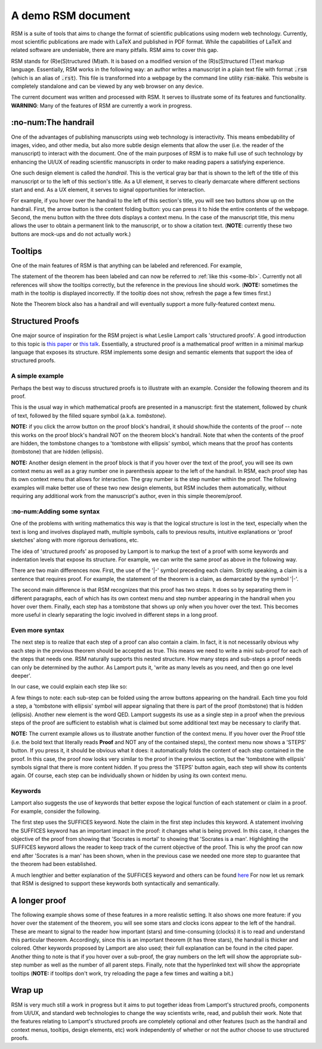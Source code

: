 ###################
A demo RSM document
###################

RSM is a suite of tools that aims to change the format of scientific publications using
modern web technology.  Currently, most scientific publications are made with LaTeX and
published in PDF format.  While the capabilities of LaTeX and related software are
undeniable, there are many pitfalls.  RSM aims to cover this gap.

RSM stands for (R)e(S)tructured (M)ath.  It is based on a modified version of the
(R)s(S)tructured (T)ext markup language.  Essentially, RSM works in the following way:
an author writes a manuscript in a plain text file with format :code:`.rsm` (which is an
alias of :code:`.rst`).  This file is transformed into a webpage by the command line
utility :code:`rsm-make`.  This website is completely standalone and can be viewed by
any web browser on any device.

The current document was written and processed with RSM.  It serves to illustrate some
of its features and functionality.  **WARNING**: Many of the features of RSM are
currently a work in progress.


********************
:no-num:The handrail
********************

One of the advantages of publishing manuscripts using web technology is interactivity.
This means embedability of images, video, and other media, but also more subtle design
elements that allow the user (i.e. the reader of the manuscript) to interact with the
document.  One of the main purposes of RSM is to make full use of such technology by
enhancing the UI/UX of reading scientific manuscripts in order to make reading papers a
satisfying experience.

One such design element is called the *handrail*.  This is the vertical gray bar that is
shown to the left of the title of this manuscript or to the left of this section's
title.  As a UI element, it serves to clearly demarcate where different sections start
and end.  As a UX element, it serves to signal opportunities for interaction.

For example, if you hover over the handrail to the left of this section's title, you
will see two buttons show up on the handrail.  First, the arrow button is the content
folding button: you can press it to hide the entire contents of the webpage.  Second,
the menu button with the three dots displays a context menu.  In the case of the
manuscript title, this menu allows the user to obtain a permanent link to the
manuscript, or to show a citation text.  (**NOTE**: currently these two buttons are
mock-ups and do not actually work.)


********
Tooltips
********

One of the main features of RSM is that anything can be labeled and referenced.  For
example,

.. theorem::
   :label: some-thm

   :label:`some-lbl` All `X` are `Y`.

The statement of the theorem has been labeled and can now be referred to :ref:`like this
<some-lbl>`.  Currently not all references will show the tooltips correctly, but the
reference in the previous line should work.  (**NOTE:** sometimes the math in the
tooltip is displayed incorrectly.  If the tooltip does not show, refresh the page a few
times first.)

Note the Theorem block also has a handrail and will eventually support a more
fully-featured context menu.


*****************
Structured Proofs
*****************

One major source of inspiration for the RSM project is what Leslie Lamport calls
'structured proofs'.  A good introduction to this topic is `this paper
<https://lamport.azurewebsites.net/pubs/proof.pdf>`_ or `this talk
<https://www.youtube.com/watch?v=uBiJpip9NVc&ab_channel=HeidelbergLaureateForum>`_.
Essentially, a structured proof is a mathematical proof written in a minimal markup
language that exposes its structure.  RSM implements some design and semantic elements
that support the idea of structured proofs.


A simple example
================

Perhaps the best way to discuss structured proofs is to illustrate with an example.
Consider the following theorem and its proof.

.. theorem::

   Socrates is mortal.

.. proof::

   :step: All men are mortal, and Socrates is mortal.  Therefore, Socrates is mortal.

This is the usual way in which mathematical proofs are presented in a manuscript: first
the statement, followed by chunk of text, followed by the filled square symbol
(a.k.a. *tombstone*).

**NOTE:** if you click the arrow button on the proof block's handrail, it should
show/hide the contents of the proof -- note this works on the proof block's handrail NOT
on the theorem block's handrail.  Note that when the contents of the proof are hidden,
the tombstone changes to a 'tombstone with ellipsis' symbol, which means that the proof
has contents (tombstone) that are hidden (ellipsis).

**NOTE:** Another design element in the proof block is that if you hover over the text
of the proof, you will see its own context menu as well as a gray number one in
parenthesis appear to the left of the handrail.  In RSM, each proof step has its own
context menu that allows for interaction.  The gray number is the step number within the
proof.  The following examples will make better use of these two new design elements,
but RSM includes them automatically, without requiring any additional work from the
manuscript's author, even in this simple theorem/proof.


:no-num:Adding some syntax
==========================

One of the problems with writing mathematics this way is that the logical structure is
lost in the text, especially when the text is long and involves displayed math, multiple
symbols, calls to previous results, intuitive explanations or 'proof sketches' along
with more rigorous derivations, etc.

The idea of 'structured proofs' as proposed by Lamport is to markup the text of a proof
with some keywords and indentation levels that expose its structure.  For example, we
can write the same proof as above in the following way.

.. theorem::

   |- Socrates is mortal.

.. proof::

   :step: All men are mortal.

   :step: Socrates is a man.


There are two main differences now.  First, the use of the '|-' symbol preceding each
claim.  Strictly speaking, a claim is a sentence that requires proof.  For example, the
statement of the theorem is a claim, as demarcated by the symbol '|-'.

The second main difference is that RSM recognizes that this proof has two steps.  It
does so by separating them in different paragraphs, each of which has its own context
menu and step number appearing in the handrail when you hover over them.  Finally, each
step has a tombstone that shows up only when you hover over the text.  This becomes more
useful in clearly separating the logic involved in different steps in a long proof.


Even more syntax
================

The next step is to realize that each step of a proof can also contain a claim.  In
fact, it is not necessarily obvious why each step in the previous theorem should be
accepted as true.  This means we need to write a mini sub-proof for each of the steps
that needs one.  RSM naturally supports this nested structure.  How many steps and
sub-steps a proof needs can only be determined by the author.  As Lamport puts it,
'write as many levels as you need, and then go one level deeper'.

In our case, we could explain each step like so:

.. theorem::

   |- Socrates is mortal.

.. proof::

   :step: |- All men are mortal.

      :p: Axiom.

   :step: |- Socrates is a man.

      :p: Axiom.

   :step: QED

      :p: By the previous two steps.

A few things to note: each sub-step can be folded using the arrow buttons appearing on
the handrail.  Each time you fold a step, a 'tombstone with ellipsis' symbol will appear
signaling that there is part of the proof (tombstone) that is hidden (ellipsis).
Another new element is the word QED.  Lamport suggests its use as a single step in a
proof when the previous steps of the proof are sufficient to establish what is claimed
but some additional text may be necessary to clarify that.

**NOTE:** The current example allows us to illustrate another function of the context
menu.  If you hover over the Proof title (i.e. the bold text that literally reads
**Proof** and NOT any of the contained steps), the context menu now shows a 'STEPS'
button.  If you press it, it should be obvious what it does: it automatically folds the
content of each step contained in the proof.  In this case, the proof now looks very
similar to the proof in the previous section, but the 'tombstone with ellipsis' symbols
signal that there is more content hidden.  If you press the 'STEPS' button again, each
step will show its contents again.  Of course, each step can be individually shown or
hidden by using its own context menu.


Keywords
========

Lamport also suggests the use of keywords that better expose the logical function of
each statement or claim in a proof.  For example, consider the following.

.. theorem::

   |- Socrates is mortal.

.. proof::

   :step: |- SUFFICES Socrates is a man.

      :p: It suffices to show that Socrates is a man because this fact plus Lemma X together imply the Theorem.

   :step: |- Socrates is a man.

      :p: Axiom.

The first step uses the SUFFICES keyword.  Note the claim in the first step includes
this keyword.  A statement involving the SUFFICES keyword has an important impact in the
proof: it changes what is being proved.  In this case, it changes the objective of the
proof from showing that 'Socrates is mortal' to showing that 'Socrates is a man'.
Highlighting the SUFFICES keyword allows the reader to keep track of the current
objective of the proof.  This is why the proof can now end after 'Socrates is a man' has
been shown, when in the previous case we needed one more step to guarantee that the
theorem had been established.

A much lengthier and better explanation of the SUFFICES keyword and others can be found
`here <https://lamport.azurewebsites.net/pubs/proof.pdf>`_ For now let us remark that
RSM is designed to support these keywords both syntactically and semantically.


**************
A longer proof
**************

The following example shows some of these features in a more realistic setting.  It also
shows one more feature: if you hover over the statement of the theorem, you will see
some stars and clocks icons appear to the left of the handrail.  These are meant to
signal to the reader how important (stars) and time-consuming (clocks) it is to read and
understand this particular theorem.  Accordingly, since this is an important theorem (it
has three stars), the handrail is thicker and colored.  Other keywords proposed by
Lamport are also used; their full explanation can be found in the cited paper.  Another
thing to note is that if you hover over a sub-proof, the gray numbers on the left will
show the appropriate sub-step number as well as the number of all parent steps.
Finally, note that the hyperlinked text will show the appropriate tooltips (**NOTE:** if
tooltips don't work, try reloading the page a few times and waiting a bit.)

.. theorem::
   :label: thm-some-name
   :stars: 3
   :clocks: 2

   ASSUME `f'(x) > 0` for all `x` in an interval `I`.  PROVE |- `f` is increasing on `I`.

.. proof::

   :step:`asm` |- SUFFICES to ASSUME that

          1. :label:`asm-1` `a` and `b` are points in `I`, and
          2. :label:`asm-2` `a < b`

          and PROVE |- `f(b) > f(a)`.

      :p: By definition of increasing function.

   :step: |- There is some `x` in `(a, b)` with `f(x)' = \frac{f(b) - f(a)}{b - a}`.

      :step: |- `f` is differentiable on `[a, b]`.  The following equation has nothing to do with the proof but illustrates the feature of displayed math within a sub-step.

             .. math::

                c^2 = b^2 + a^2

         :p: By :ref:`assumption 1 <asm-1>`, since `f` is differentiable on `I` by hypothesis.

      :step: |- `f` is continuous on `[a, b]`.

         :p: By :prev: and some other theorem.

      :step: QED

         :p: By :prev:, :prev2:, and the mean value theorem.

   :step: |- `f'(x) > 0` for all `x` in `(a, b)`.

      :p: By the hypothesis and :ref:`assumption 1<asm-1>`.

   :step:`star` |- `\frac{f(b) - f(a)}{b - a} > 0`.

      :p: By :prev:`the prev. step` and :prev2:`the one before`, also :prev2: which is the same, and :prev3:.

   :step: QED

      :p: :ref:`Assumption 2 <asm-2>` implies `b - a > 0`, so :ref:`star` implies `f(b) - f(a) > 0`, which implies `f(b) > f(a)`. By :ref:`asm`, this proves the original statement of the corollary.


*******
Wrap up
*******

RSM is very much still a work in progress but it aims to put together ideas from
Lamport's structured proofs, components from UI/UX, and standard web technologies to
change the way scientists write, read, and publish their work.  Note that the features
relating to Lamport's structured proofs are completely optional and other features (such
as the handrail and context menus, tooltips, design elements, etc) work independently of
whether or not the author choose to use structured proofs.
